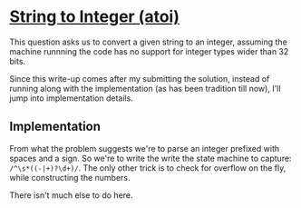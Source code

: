 * [[https://leetcode.com/problems/string-to-integer-atoi/][String to Integer (atoi)]]

This question asks us to convert a given string to an integer, assuming the
machine runnning the code has no support for integer types wider than 32 bits.

Since this write-up comes after my submitting the solution, instead of running
along with the implementation (as has been tradition till now), I'll jump into
implementation details.

** Implementation

From what the problem suggests we're to parse an integer prefixed with spaces
and a sign. So we're to write the write the state machine to capture:
=/^\s*((-|+)?\d+)/=. The only other trick is to check for overflow on the fly,
while constructing the numbers.

There isn't much else to do here.

